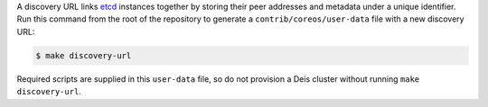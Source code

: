 A discovery URL links `etcd`_ instances together by storing their peer
addresses and metadata under a unique identifier. Run this command from the root
of the repository to generate a ``contrib/coreos/user-data`` file with a new
discovery URL:

.. code-block:: console

    $ make discovery-url

Required scripts are supplied in this ``user-data`` file, so do not provision a
Deis cluster without running ``make discovery-url``.

.. _`etcd`: https://github.com/coreos/etcd

